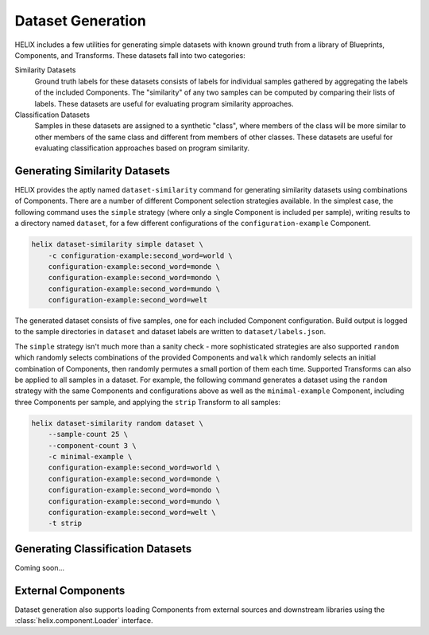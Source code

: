 .. _datasets:

Dataset Generation
------------------

HELIX includes a few utilities for generating simple datasets with known ground
truth from a library of Blueprints, Components, and Transforms. These datasets
fall into two categories:

Similarity Datasets
    Ground truth labels for these datasets consists of labels for individual
    samples gathered by aggregating the labels of the included Components. The
    "similarity" of any two samples can be computed by comparing their lists of
    labels. These datasets are useful for evaluating program similarity
    approaches.

Classification Datasets
    Samples in these datasets are assigned to a synthetic "class", where
    members of the class will be more similar to other members of the same
    class and different from members of other classes. These datasets are
    useful for evaluating classification approaches based on program
    similarity.

Generating Similarity Datasets
******************************

HELIX provides the aptly named ``dataset-similarity`` command for generating
similarity datasets using combinations of Components. There are a number of
different Component selection strategies available. In the simplest case, the
following command uses the ``simple`` strategy (where only a single Component
is included per sample), writing results to a directory named ``dataset``, for
a few different configurations of the ``configuration-example`` Component.

.. code-block:: bash

    helix dataset-similarity simple dataset \
        -c configuration-example:second_word=world \
        configuration-example:second_word=monde \
        configuration-example:second_word=mondo \
        configuration-example:second_word=mundo \
        configuration-example:second_word=welt

The generated dataset consists of five samples, one for each included Component
configuration. Build output is logged to the sample directories in ``dataset``
and dataset labels are written to ``dataset/labels.json``.

The ``simple`` strategy isn't much more than a sanity check - more
sophisticated strategies are also supported ``random`` which randomly selects
combinations of the provided Components and ``walk`` which randomly selects an
initial combination of Components, then randomly permutes a small portion of
them each time. Supported Transforms can also be applied to all samples in a
dataset. For example, the following command generates a dataset using the
``random`` strategy with the same Components and configurations above as well
as the ``minimal-example`` Component, including three Components per sample,
and applying the ``strip`` Transform to all samples:

.. code-block:: bash

    helix dataset-similarity random dataset \
        --sample-count 25 \
        --component-count 3 \
        -c minimal-example \
        configuration-example:second_word=world \
        configuration-example:second_word=monde \
        configuration-example:second_word=mondo \
        configuration-example:second_word=mundo \
        configuration-example:second_word=welt \
        -t strip

Generating Classification Datasets
**********************************

Coming soon...

External Components
*******************

Dataset generation also supports loading Components from external sources and
downstream libraries using the :class:`helix.component.Loader` interface.
